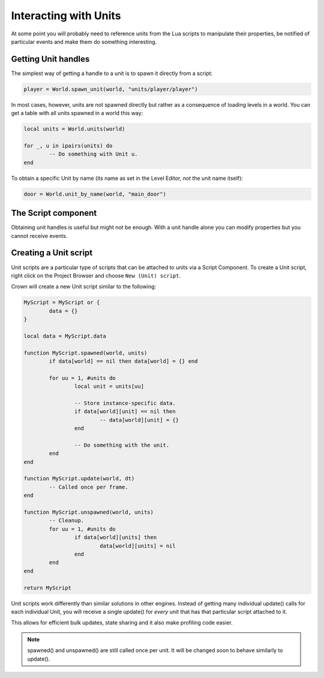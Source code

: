 ======================
Interacting with Units
======================

At some point you will probably need to reference units from the Lua scripts to
manipulate their properties, be notified of particular events and make them do
something interesting.

Getting Unit handles
--------------------

The simplest way of getting a handle to a unit is to spawn it directly from a
script:

.. code::

	player = World.spawn_unit(world, "units/player/player")

In most cases, however, units are not spawned directly but rather as a
consequence of loading levels in a world. You can get a table with all units
spawned in a world this way:

.. code::

	local units = World.units(world)

	for _, u in ipairs(units) do
		-- Do something with Unit u.
	end

To obtain a specific Unit by name (its name as set in the Level Editor, *not*
the unit name itself):

.. code::

	door = World.unit_by_name(world, "main_door")

The Script component
--------------------

Obtaining unit handles is useful but might not be enough. With a unit handle
alone you can modify properties but you cannot receive events.

Creating a Unit script
----------------------

Unit scripts are a particular type of scripts that can be attached to units via
a Script Component. To create a Unit script, right click on the Project Browser
and choose ``New (Unit) script``.

Crown will create a new Unit script similar to the following:

.. code::

	MyScript = MyScript or {
		data = {}
	}

	local data = MyScript.data

	function MyScript.spawned(world, units)
		if data[world] == nil then data[world] = {} end

		for uu = 1, #units do
			local unit = units[uu]

			-- Store instance-specific data.
			if data[world][unit] == nil then
				-- data[world][unit] = {}
			end

			-- Do something with the unit.
		end
	end

	function MyScript.update(world, dt)
		-- Called once per frame.
	end

	function MyScript.unspawned(world, units)
		-- Cleanup.
		for uu = 1, #units do
			if data[world][units] then
				data[world][units] = nil
			end
		end
	end

	return MyScript

Unit scripts work differently than similar solutions in other engines. Instead
of getting many individual update() calls for each individual Unit, you will
receive a single update() for *every* unit that has that particular script
attached to it.

This allows for efficient bulk updates, state sharing and it also make profiling
code easier.

.. note::

	spawned() and unspawned() are still called once per unit. It will be changed
	soon to behave similarly to update().

